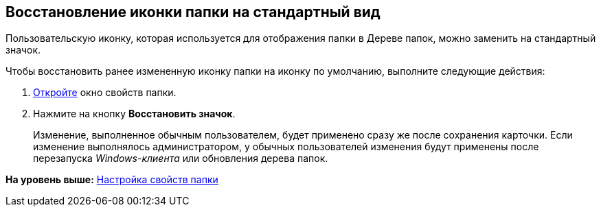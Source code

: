 [[ariaid-title1]]
== Восстановление иконки папки на стандартный вид

Пользовательскую иконку, которая используется для отображения папки в Дереве папок, можно заменить на стандартный значок.

Чтобы восстановить ранее измененную иконку папки на иконку по умолчанию, выполните следующие действия:

. [.ph .cmd]#xref:Folder_properties.adoc[Откройте] окно свойств папки.#
. [.ph .cmd]#Нажмите на кнопку [.keyword]*Восстановить значок*.#
+
[.ph]#Изменение, выполненное обычным пользователем, будет применено сразу же после сохранения карточки. Если изменение выполнялось администратором, у обычных пользователей изменения будут применены после перезапуска [.dfn .term]_Windows-клиента_ или обновления дерева папок.#

*На уровень выше:* xref:../topics/Folder_properties.adoc[Настройка свойств папки]
